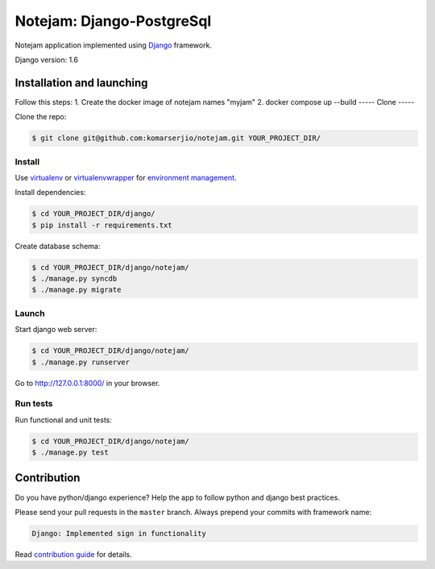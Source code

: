 ***************
Notejam: Django-PostgreSql
***************

Notejam application implemented using `Django <https://www.djangoproject.com/>`_ framework.

Django version: 1.6

==========================
Installation and launching
==========================

Follow this steps:
1. Create the docker image of notejam names "myjam"
2. docker compose up --build
-----
Clone
-----

Clone the repo:

.. code-block:: bash

    $ git clone git@github.com:komarserjio/notejam.git YOUR_PROJECT_DIR/

-------
Install
-------
Use `virtualenv <http://www.virtualenv.org>`_ or `virtualenvwrapper <http://virtualenvwrapper.readthedocs.org/>`_
for `environment management <http://docs.python-guide.org/en/latest/dev/virtualenvs/>`_.

Install dependencies:

.. code-block:: bash

    $ cd YOUR_PROJECT_DIR/django/
    $ pip install -r requirements.txt

Create database schema:

.. code-block:: bash

    $ cd YOUR_PROJECT_DIR/django/notejam/
    $ ./manage.py syncdb
    $ ./manage.py migrate

------
Launch
------

Start django web server:

.. code-block:: bash

    $ cd YOUR_PROJECT_DIR/django/notejam/
    $ ./manage.py runserver

Go to http://127.0.0.1:8000/ in your browser.

---------
Run tests
---------

Run functional and unit tests:

.. code-block:: bash

    $ cd YOUR_PROJECT_DIR/django/notejam/
    $ ./manage.py test


============
Contribution
============
Do you have python/django experience? Help the app to follow python and django best practices.

Please send your pull requests in the ``master`` branch.
Always prepend your commits with framework name:

.. code-block:: bash

    Django: Implemented sign in functionality

Read `contribution guide <https://github.com/komarserjio/notejam/blob/master/contribute.rst>`_ for details.
